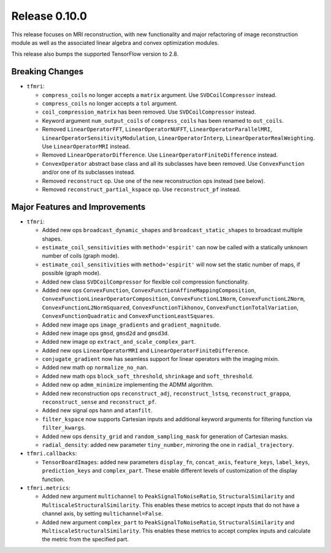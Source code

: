 Release 0.10.0
==============

This release focuses on MRI reconstruction, with new functionality and major
refactoring of image reconstruction module as well as the associated linear
algebra and convex optimization modules.

This release also bumps the supported TensorFlow version to 2.8.

Breaking Changes
----------------

* ``tfmri``:

  * ``compress_coils`` no longer accepts a ``matrix`` argument. Use
    ``SVDCoilCompressor`` instead.
  * ``compress_coils`` no longer accepts a ``tol`` argument.
  * ``coil_compression_matrix`` has been removed. Use ``SVDCoilCompressor``
    instead.
  * Keyword argument ``num_output_coils`` of ``compress_coils`` has been renamed
    to ``out_coils``.
  * Removed ``LinearOperatorFFT``, ``LinearOperatorNUFFT``,
    ``LinearOperatorParallelMRI``, ``LinearOperatorSensitivityModulation``,
    ``LinearOperatorInterp``, ``LinearOperatorRealWeighting``.
    Use ``LinearOperatorMRI`` instead.
  * Removed ``LinearOperatorDifference``. Use ``LinearOperatorFiniteDifference``
    instead.
  * ``ConvexOperator`` abstract base class and all its subclasses have been
    removed. Use ``ConvexFunction`` and/or one of its subclasses instead.
  * Removed ``reconstruct`` op. Use one of the new reconstruction ops instead
    (see below).
  * Removed ``reconstruct_partial_kspace`` op. Use ``reconstruct_pf`` instead.


Major Features and Improvements
-------------------------------

* ``tfmri``:

  * Added new ops ``broadcast_dynamic_shapes`` and ``broadcast_static_shapes``
    to broadcast multiple shapes.
  * ``estimate_coil_sensitivities`` with ``method='espirit'`` can now be called
    with a statically unknown number of coils (graph mode).
  * ``estimate_coil_sensitivities`` with ``method='espirit'`` will now set the
    static number of maps, if possible (graph mode).
  * Added new class ``SVDCoilCompressor`` for flexible coil compression
    functionality.
  * Added new ops ``ConvexFunction``,
    ``ConvexFunctionAffineMappingComposition``,
    ``ConvexFunctionLinearOperatorComposition``,
    ``ConvexFunctionL1Norm``, ``ConvexFunctionL2Norm``,
    ``ConvexFunctionL2NormSquared``, ``ConvexFunctionTikhonov``,
    ``ConvexFunctionTotalVariation``, ``ConvexFunctionQuadratic`` and
    ``ConvexFunctionLeastSquares``.
  * Added new image ops ``image_gradients`` and ``gradient_magnitude``.
  * Added new image ops ``gmsd``, ``gmsd2d`` and ``gmsd3d``.
  * Added new image op ``extract_and_scale_complex_part``.
  * Added new ops ``LinearOperatorMRI`` and ``LinearOperatorFiniteDifference``.
  * ``conjugate_gradient`` now has seamless support for linear operators with
    the imaging mixin.
  * Added new math op ``normalize_no_nan``.
  * Added new math ops ``block_soft_threshold``, ``shrinkage`` and
    ``soft_threshold``.
  * Added new op ``admm_minimize`` implementing the ADMM algorithm.
  * Added new reconstruction ops ``reconstruct_adj``, ``reconstruct_lstsq``,
    ``reconstruct_grappa``, ``reconstruct_sense`` and ``reconstruct_pf``.
  * Added new signal ops ``hann`` and ``atanfilt``.
  * ``filter_kspace`` now supports Cartesian inputs and additional keyword
    arguments for filtering function via ``filter_kwargs``.
  * Added new ops ``density_grid`` and ``random_sampling_mask`` for generation
    of Cartesian masks.
  * ``radial_density``: added new parameter ``tiny_number``, mirroring the one
    in ``radial_trajectory``.

* ``tfmri.callbacks``:

  * ``TensorBoardImages``: added new parameters ``display_fn``, ``concat_axis``,
    ``feature_keys``, ``label_keys``, ``prediction_keys`` and ``complex_part``.
    These enable different levels of customization of the display function.

* ``tfmri.metrics``:

  * Added new argument ``multichannel`` to ``PeakSignalToNoiseRatio``,
    ``StructuralSimilarity`` and ``MultiscaleStructuralSimilarity``. This
    enables these metrics to accept inputs that do not have a channel axis,
    by setting ``multichannel=False``.
  * Added new argument ``complex_part`` to ``PeakSignalToNoiseRatio``,
    ``StructuralSimilarity`` and ``MultiscaleStructuralSimilarity``. This
    enables these metrics to accept complex inputs and calculate the metric
    from the specified part.
